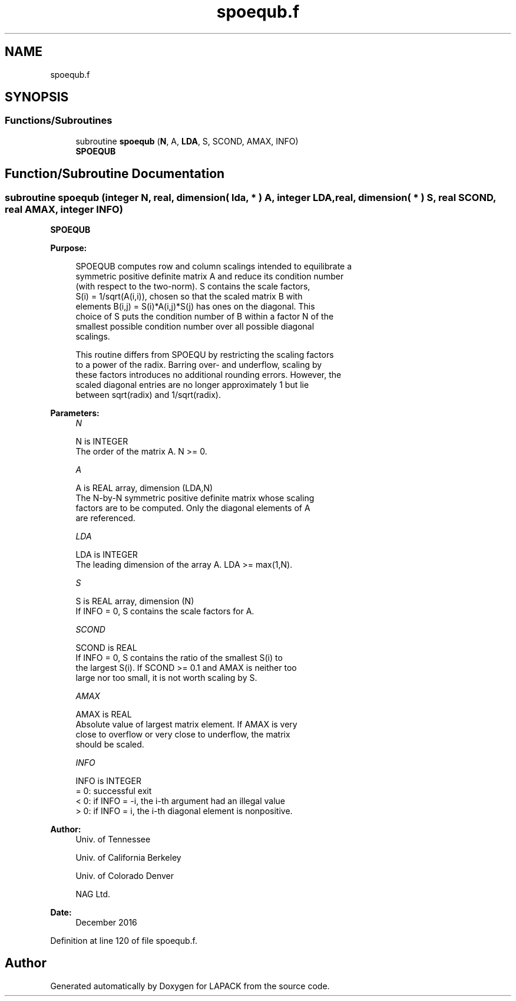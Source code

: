 .TH "spoequb.f" 3 "Tue Nov 14 2017" "Version 3.8.0" "LAPACK" \" -*- nroff -*-
.ad l
.nh
.SH NAME
spoequb.f
.SH SYNOPSIS
.br
.PP
.SS "Functions/Subroutines"

.in +1c
.ti -1c
.RI "subroutine \fBspoequb\fP (\fBN\fP, A, \fBLDA\fP, S, SCOND, AMAX, INFO)"
.br
.RI "\fBSPOEQUB\fP "
.in -1c
.SH "Function/Subroutine Documentation"
.PP 
.SS "subroutine spoequb (integer N, real, dimension( lda, * ) A, integer LDA, real, dimension( * ) S, real SCOND, real AMAX, integer INFO)"

.PP
\fBSPOEQUB\fP  
.PP
\fBPurpose: \fP
.RS 4

.PP
.nf
 SPOEQUB computes row and column scalings intended to equilibrate a
 symmetric positive definite matrix A and reduce its condition number
 (with respect to the two-norm).  S contains the scale factors,
 S(i) = 1/sqrt(A(i,i)), chosen so that the scaled matrix B with
 elements B(i,j) = S(i)*A(i,j)*S(j) has ones on the diagonal.  This
 choice of S puts the condition number of B within a factor N of the
 smallest possible condition number over all possible diagonal
 scalings.

 This routine differs from SPOEQU by restricting the scaling factors
 to a power of the radix.  Barring over- and underflow, scaling by
 these factors introduces no additional rounding errors.  However, the
 scaled diagonal entries are no longer approximately 1 but lie
 between sqrt(radix) and 1/sqrt(radix).
.fi
.PP
 
.RE
.PP
\fBParameters:\fP
.RS 4
\fIN\fP 
.PP
.nf
          N is INTEGER
          The order of the matrix A.  N >= 0.
.fi
.PP
.br
\fIA\fP 
.PP
.nf
          A is REAL array, dimension (LDA,N)
          The N-by-N symmetric positive definite matrix whose scaling
          factors are to be computed.  Only the diagonal elements of A
          are referenced.
.fi
.PP
.br
\fILDA\fP 
.PP
.nf
          LDA is INTEGER
          The leading dimension of the array A.  LDA >= max(1,N).
.fi
.PP
.br
\fIS\fP 
.PP
.nf
          S is REAL array, dimension (N)
          If INFO = 0, S contains the scale factors for A.
.fi
.PP
.br
\fISCOND\fP 
.PP
.nf
          SCOND is REAL
          If INFO = 0, S contains the ratio of the smallest S(i) to
          the largest S(i).  If SCOND >= 0.1 and AMAX is neither too
          large nor too small, it is not worth scaling by S.
.fi
.PP
.br
\fIAMAX\fP 
.PP
.nf
          AMAX is REAL
          Absolute value of largest matrix element.  If AMAX is very
          close to overflow or very close to underflow, the matrix
          should be scaled.
.fi
.PP
.br
\fIINFO\fP 
.PP
.nf
          INFO is INTEGER
          = 0:  successful exit
          < 0:  if INFO = -i, the i-th argument had an illegal value
          > 0:  if INFO = i, the i-th diagonal element is nonpositive.
.fi
.PP
 
.RE
.PP
\fBAuthor:\fP
.RS 4
Univ\&. of Tennessee 
.PP
Univ\&. of California Berkeley 
.PP
Univ\&. of Colorado Denver 
.PP
NAG Ltd\&. 
.RE
.PP
\fBDate:\fP
.RS 4
December 2016 
.RE
.PP

.PP
Definition at line 120 of file spoequb\&.f\&.
.SH "Author"
.PP 
Generated automatically by Doxygen for LAPACK from the source code\&.

